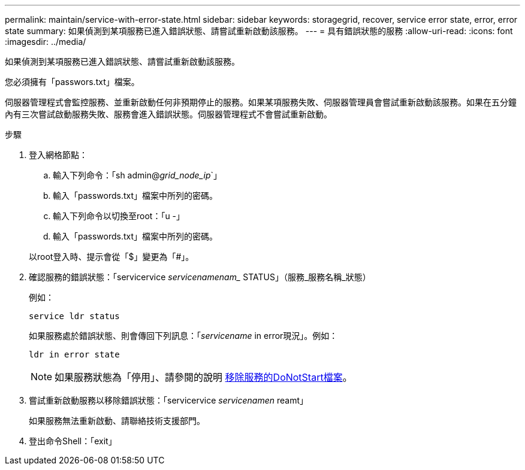 ---
permalink: maintain/service-with-error-state.html 
sidebar: sidebar 
keywords: storagegrid, recover, service error state, error, error state 
summary: 如果偵測到某項服務已進入錯誤狀態、請嘗試重新啟動該服務。 
---
= 具有錯誤狀態的服務
:allow-uri-read: 
:icons: font
:imagesdir: ../media/


[role="lead"]
如果偵測到某項服務已進入錯誤狀態、請嘗試重新啟動該服務。

您必須擁有「passwors.txt」檔案。

伺服器管理程式會監控服務、並重新啟動任何非預期停止的服務。如果某項服務失敗、伺服器管理員會嘗試重新啟動該服務。如果在五分鐘內有三次嘗試啟動服務失敗、服務會進入錯誤狀態。伺服器管理程式不會嘗試重新啟動。

.步驟
. 登入網格節點：
+
.. 輸入下列命令：「sh admin@_grid_node_ip_`」
.. 輸入「passwords.txt」檔案中所列的密碼。
.. 輸入下列命令以切換至root：「u -」
.. 輸入「passwords.txt」檔案中所列的密碼。


+
以root登入時、提示會從「$」變更為「#」。

. 確認服務的錯誤狀態：「servicervice _servicenamenam__ STATUS」（服務_服務名稱_狀態）
+
例如：

+
[listing]
----
service ldr status
----
+
如果服務處於錯誤狀態、則會傳回下列訊息：「_servicename_ in error現況」。例如：

+
[listing]
----
ldr in error state
----
+

NOTE: 如果服務狀態為「停用」、請參閱的說明 xref:removing-donotstart-file-for-service.adoc[移除服務的DoNotStart檔案]。

. 嘗試重新啟動服務以移除錯誤狀態：「servicervice _servicenamen_ reamt」
+
如果服務無法重新啟動、請聯絡技術支援部門。

. 登出命令Shell：「exit」

